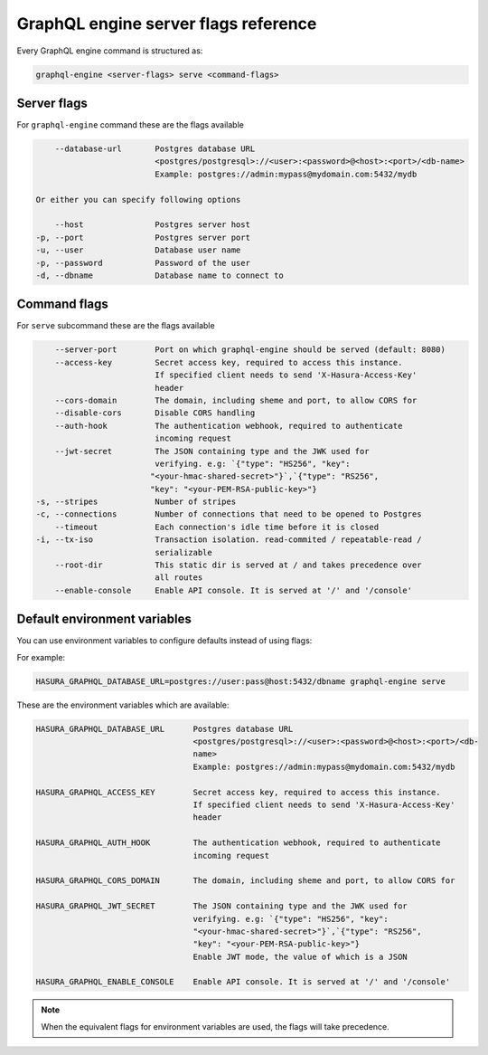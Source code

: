 GraphQL engine server flags reference
=====================================

Every GraphQL engine command is structured as:

.. code-block:: bash

   graphql-engine <server-flags> serve <command-flags>

Server flags
^^^^^^^^^^^^

For ``graphql-engine`` command these are the flags available

.. code-block:: none

      --database-url       Postgres database URL
                           <postgres/postgresql>://<user>:<password>@<host>:<port>/<db-name>
                           Example: postgres://admin:mypass@mydomain.com:5432/mydb

  Or either you can specify following options

      --host               Postgres server host
  -p, --port               Postgres server port
  -u, --user               Database user name
  -p, --password           Password of the user
  -d, --dbname             Database name to connect to

Command flags
^^^^^^^^^^^^^

For ``serve`` subcommand these are the flags available

.. code-block:: none

       --server-port        Port on which graphql-engine should be served (default: 8080)
       --access-key         Secret access key, required to access this instance.
                            If specified client needs to send 'X-Hasura-Access-Key'
                            header
       --cors-domain        The domain, including sheme and port, to allow CORS for
       --disable-cors       Disable CORS handling
       --auth-hook          The authentication webhook, required to authenticate
                            incoming request
       --jwt-secret         The JSON containing type and the JWK used for
                            verifying. e.g: `{"type": "HS256", "key":
                           "<your-hmac-shared-secret>"}`,`{"type": "RS256",
                           "key": "<your-PEM-RSA-public-key>"}
   -s, --stripes            Number of stripes
   -c, --connections        Number of connections that need to be opened to Postgres
       --timeout            Each connection's idle time before it is closed
   -i, --tx-iso             Transaction isolation. read-commited / repeatable-read /
                            serializable
       --root-dir           This static dir is served at / and takes precedence over
                            all routes
       --enable-console     Enable API console. It is served at '/' and '/console'


Default environment variables
^^^^^^^^^^^^^^^^^^^^^^^^^^^^^

You can use environment variables to configure defaults instead of using flags:

For example:

.. code-block:: bash

   HASURA_GRAPHQL_DATABASE_URL=postgres://user:pass@host:5432/dbname graphql-engine serve


These are the environment variables which are available:

.. code-block:: none

   HASURA_GRAPHQL_DATABASE_URL      Postgres database URL
                                    <postgres/postgresql>://<user>:<password>@<host>:<port>/<db-
                                    name>
                                    Example: postgres://admin:mypass@mydomain.com:5432/mydb

   HASURA_GRAPHQL_ACCESS_KEY        Secret access key, required to access this instance.
                                    If specified client needs to send 'X-Hasura-Access-Key'
                                    header

   HASURA_GRAPHQL_AUTH_HOOK         The authentication webhook, required to authenticate
                                    incoming request  

   HASURA_GRAPHQL_CORS_DOMAIN       The domain, including sheme and port, to allow CORS for

   HASURA_GRAPHQL_JWT_SECRET        The JSON containing type and the JWK used for
                                    verifying. e.g: `{"type": "HS256", "key":
                                    "<your-hmac-shared-secret>"}`,`{"type": "RS256",
                                    "key": "<your-PEM-RSA-public-key>"}
                                    Enable JWT mode, the value of which is a JSON

   HASURA_GRAPHQL_ENABLE_CONSOLE    Enable API console. It is served at '/' and '/console'


.. note::
  When the equivalent flags for environment variables are used, the flags will take precedence.
